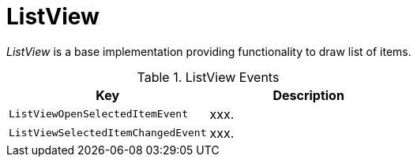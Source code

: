 [[using-shell-tui-views-list]]
= ListView
:page-section-summary-toc: 1

ifndef::snippets[:snippets: ../../test/java/org/springframework/shell/docs]

_ListView_ is a base implementation providing functionality to draw list of items.

[[listview-events]]
.ListView Events
|===
|Key |Description

|`ListViewOpenSelectedItemEvent`
|xxx.

|`ListViewSelectedItemChangedEvent`
|xxx.

|===
